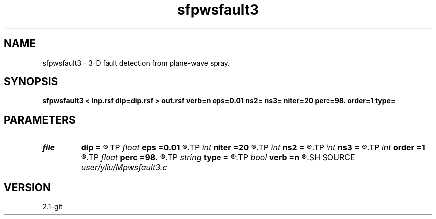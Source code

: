.TH sfpwsfault3 1  "APRIL 2019" Madagascar "Madagascar Manuals"
.SH NAME
sfpwsfault3 \- 3-D fault detection from plane-wave spray. 
.SH SYNOPSIS
.B sfpwsfault3 < inp.rsf dip=dip.rsf > out.rsf verb=n eps=0.01 ns2= ns3= niter=20 perc=98. order=1 type=
.SH PARAMETERS
.PD 0
.TP
.I file   
.B dip
.B =
.R  	auxiliary input file name
.TP
.I float  
.B eps
.B =0.01
.R  	regularization
.TP
.I int    
.B niter
.B =20
.R  	number of iterations
.TP
.I int    
.B ns2
.B =
.R  
.TP
.I int    
.B ns3
.B =
.R  	spray radius
.TP
.I int    
.B order
.B =1
.R  	accuracy order
.TP
.I float  
.B perc
.B =98.
.R  	percentage for sharpen, default is 98
.TP
.I string 
.B type
.B =
.R  	[difference,sharpen_similarity] calculation type, the default is difference
.TP
.I bool   
.B verb
.B =n
.R  [y/n]	verbosity
.SH SOURCE
.I user/yliu/Mpwsfault3.c
.SH VERSION
2.1-git
